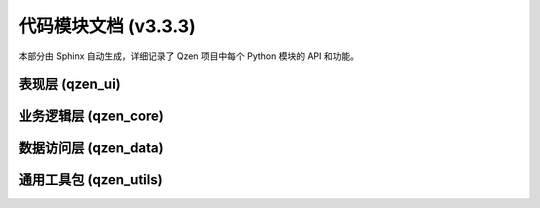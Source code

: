.. _modules:

#########################
代码模块文档 (v3.3.3)
#########################

本部分由 Sphinx 自动生成，详细记录了 Qzen 项目中每个 Python 模块的 API 和功能。

表现层 (qzen_ui)
================================
.. autosummary::
   :caption: 表现层 (UI)
   :toctree: generated

   qzen_ui.main_window
   qzen_ui.config_dialog
   qzen_ui.worker
   qzen_ui.tabs.setup_tab
   qzen_ui.tabs.processing_tab
   qzen_ui.tabs.analysis_cluster_tab
   qzen_ui.tabs.keyword_search_tab

业务逻辑层 (qzen_core)
====================================
.. autosummary::
   :caption: 业务逻辑层 (Core)
   :toctree: generated

   qzen_core.orchestrator
   qzen_core.ingestion_service
   qzen_core.cluster_engine
   qzen_core.analysis_service
   qzen_core.similarity_engine

数据访问层 (qzen_data)
======================================
.. autosummary::
   :caption: 数据访问层 (DAL)
   :toctree: generated

   qzen_data.database_handler
   qzen_data.file_handler
   qzen_data.models

通用工具包 (qzen_utils)
======================================
.. autosummary::
   :caption: 通用工具包 (Utils)
   :toctree: generated

   qzen_utils.config_manager
   qzen_utils.logger_config
